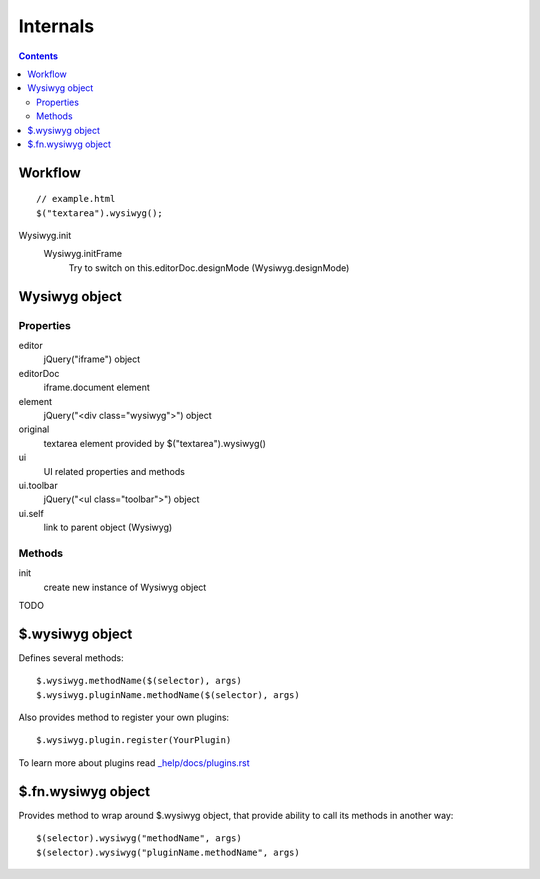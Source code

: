 =========
Internals
=========

.. contents::

Workflow
========

::

    // example.html
    $("textarea").wysiwyg();

Wysiwyg.init
    Wysiwyg.initFrame
        Try to switch on this.editorDoc.designMode (Wysiwyg.designMode)

Wysiwyg object
==============

Properties
----------

editor
    jQuery("iframe") object

editorDoc
    iframe.document element

element
    jQuery("<div class="wysiwyg">") object

original
    textarea element provided by $("textarea").wysiwyg()

ui
    UI related properties and methods

ui.toolbar
    jQuery("<ul class="toolbar">") object

ui.self
    link to parent object (Wysiwyg)

Methods
-------

init
    create new instance of Wysiwyg object

TODO

$.wysiwyg object
================

Defines several methods::

    $.wysiwyg.methodName($(selector), args)
    $.wysiwyg.pluginName.methodName($(selector), args)

Also provides method to register your own plugins::

    $.wysiwyg.plugin.register(YourPlugin)

To learn more about plugins read `_help/docs/plugins.rst <plugins.rst>`_

$.fn.wysiwyg object
===================

Provides method to wrap around $.wysiwyg object, that provide ability to call
its methods in another way::

    $(selector).wysiwyg("methodName", args)
    $(selector).wysiwyg("pluginName.methodName", args)

